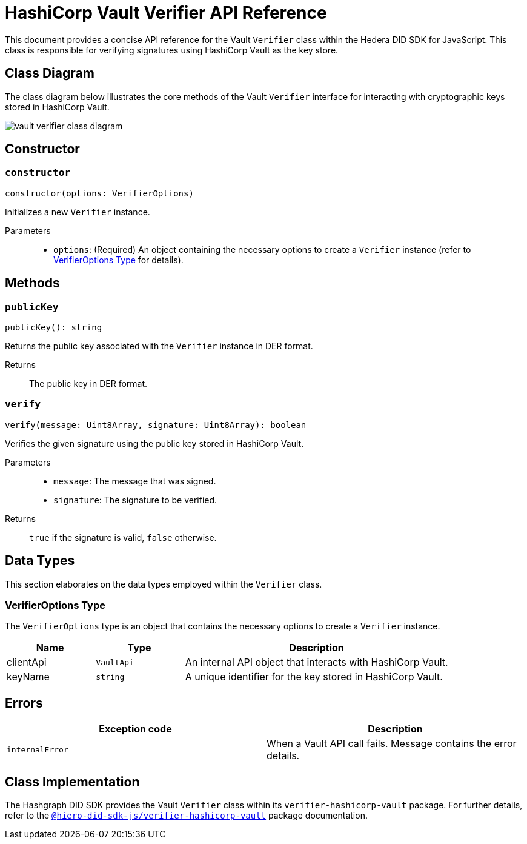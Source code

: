 = HashiCorp Vault Verifier API Reference

This document provides a concise API reference for the Vault `Verifier` class within the Hedera DID SDK for JavaScript. This class is responsible for verifying signatures using HashiCorp Vault as the key store.

== Class Diagram

The class diagram below illustrates the core methods of the Vault `Verifier` interface for interacting with cryptographic keys stored in HashiCorp Vault.

image::vault-verifier-class-diagram.png[]

== Constructor

=== `constructor`
[source,ts]
----
constructor(options: VerifierOptions)
----

Initializes a new `Verifier` instance.

Parameters::
* `options`: (Required) An object containing the necessary options to create a `Verifier` instance (refer to <<options-data-types>> for details).

== Methods

=== `publicKey`
[source,ts]
----
publicKey(): string
----

Returns the public key associated with the `Verifier` instance in DER format.

Returns::
The public key in DER format.

=== `verify`
[source,ts]
----
verify(message: Uint8Array, signature: Uint8Array): boolean
----

Verifies the given signature using the public key stored in HashiCorp Vault.

Parameters::
* `message`: The message that was signed.
* `signature`: The signature to be verified.

Returns::
`true` if the signature is valid, `false` otherwise.

== Data Types

This section elaborates on the data types employed within the `Verifier` class.

[[options-data-types]]
=== VerifierOptions Type

The `VerifierOptions` type is an object that contains the necessary options to create a `Verifier` instance.

[cols="1,1,3",options="header",frame="ends"]
|===
|Name
|Type
|Description

|clientApi
|`VaultApi`
|An internal API object that interacts with HashiCorp Vault.

|keyName
|`string`
|A unique identifier for the key stored in HashiCorp Vault.
|===

== Errors

[cols="1,1",options="header",frame="ends"]
|===
|Exception code
|Description

|`internalError`
|When a Vault API call fails. Message contains the error details.
|===

== Class Implementation

The Hashgraph DID SDK provides the Vault `Verifier` class within its `verifier-hashicorp-vault` package. For further details, refer to the xref:06-deployment/packages/index.adoc[`@hiero-did-sdk-js/verifier-hashicorp-vault`] package documentation.
